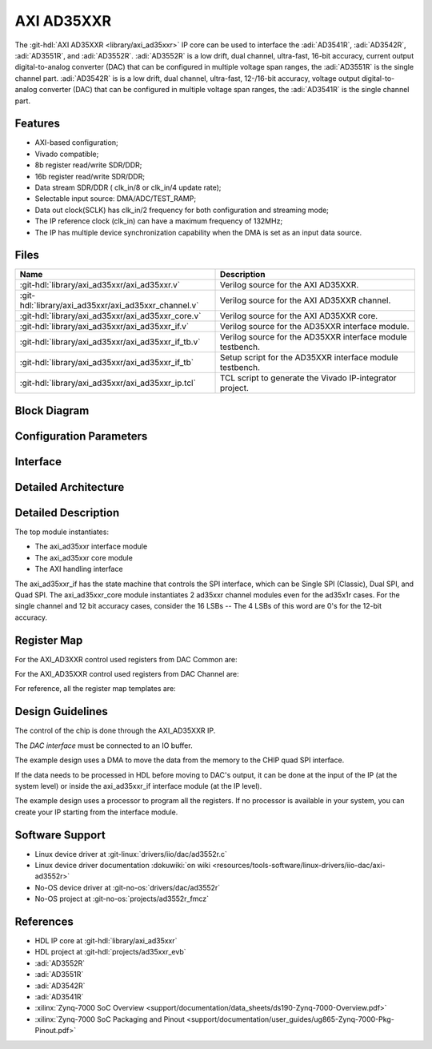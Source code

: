 .. _axi_ad35xxr:

AXI AD35XXR
================================================================================

.. hdl-component-diagram::
  :path: library/axi_ad35xxr

The :git-hdl:`AXI AD35XXR <library/axi_ad35xxr>` IP core can be used to
interface the :adi:`AD3541R`, :adi:`AD3542R`, :adi:`AD3551R`, and
:adi:`AD3552R`. :adi:`AD3552R` is a low drift, dual channel, ultra-fast, 
16-bit accuracy, current output digital-to-analog converter (DAC) that can be 
configured in multiple voltage span ranges, the :adi:`AD3551R` is the single 
channel part. :adi:`AD3542R` is is a low drift, dual channel, ultra-fast, 
12-/16-bit accuracy, voltage output digital-to-analog converter (DAC) that 
can be configured in multiple voltage span ranges, the :adi:`AD3541R` is the
single channel part.


Features
--------------------------------------------------------------------------------

* AXI-based configuration;
* Vivado compatible;
* 8b register read/write SDR/DDR;
* 16b register read/write SDR/DDR;
* Data stream SDR/DDR ( clk_in/8 or clk_in/4 update rate);
* Selectable input source: DMA/ADC/TEST_RAMP;
* Data out clock(SCLK) has clk_in/2 frequency for both configuration and streaming
  mode;
* The IP reference clock (clk_in) can have a maximum frequency of 132MHz;
* The IP has multiple device synchronization capability when the DMA is set
  as an input data source.


Files
--------------------------------------------------------------------------------

.. list-table::
   :header-rows: 1

   * - Name
     - Description
   * - :git-hdl:`library/axi_ad35xxr/axi_ad35xxr.v`
     - Verilog source for the AXI AD35XXR.
   * - :git-hdl:`library/axi_ad35xxr/axi_ad35xxr_channel.v`
     - Verilog source for the AXI AD35XXR channel.
   * - :git-hdl:`library/axi_ad35xxr/axi_ad35xxr_core.v`
     - Verilog source for the AXI AD35XXR core.
   * - :git-hdl:`library/axi_ad35xxr/axi_ad35xxr_if.v`
     - Verilog source for the AD35XXR interface module.
   * - :git-hdl:`library/axi_ad35xxr/axi_ad35xxr_if_tb.v`
     - Verilog source for the AD35XXR interface module testbench.
   * - :git-hdl:`library/axi_ad35xxr/axi_ad35xxr_if_tb`
     - Setup script for the AD35XXR interface module testbench.
   * - :git-hdl:`library/axi_ad35xxr/axi_ad35xxr_ip.tcl`
     - TCL script to generate the Vivado IP-integrator project.

Block Diagram
--------------------------------------------------------------------------------

.. image:: block_diagram.svg
   :alt: AXI AD35XXR block diagram

Configuration Parameters
--------------------------------------------------------------------------------

.. hdl-parameters::

   * - ID
     - Core ID should be unique for each IP in the system
     - 0
   * - FPGA_TECHNOLOGY
     - Encoded value describing the technology/generation of the FPGA device
       (Arria 10/7series)
   * - FPGA_FAMILY
     - Encoded value describing the family variant of the FPGA device(e.g., SX,
       GX, GT)
   * - SPEED_GRADE
     - Encoded value describing the FPGA's speed-grade
   * - DEV_PACKAGE
     - Encoded value describing the device package. The package might affect
       high-speed interfaces

Interface
--------------------------------------------------------------------------------

.. hdl-interfaces::

   * - dac_clk
     - Reference clock
   * - dma_data
     - Data from the DMAC when input source is set to DMA_DATA.
   * - valid_in_dma
     - Valid from the DMAC.
   * - dac_data_ready
     - Data ready signal for the DMAC.
   * - data_in_a
     - Data for channel 1 when input source is set to ADC_DATA.
   * - data_in_b
     - Data for channel 2 when input source is set to ADC_DATA.
   * - valid_in_a
     - Valid for channel 1.
   * - valid_in_b
     - Valid for channel 2.
   * - valid_in_dma_sec
     - Valid from a secondary DMAC if synchronization is needed.
   * - external_sync
     - External synchronization flag from another axi_ad35xxr IP.
   * - sync_ext_device
     - Start_sync external device to another _axi_ad35xxr IP.
   * - dac_sclk
     - Serial clock.
   * - dac_csn
     - Serial chip select.
   * - sdio_o
     - Serial data out to the DAC.
   * - sdio_i
     - Serial data in from the DAC.
   * - sdio_t
     - I/O buffer control signal.
   * - qspi_sel
     -  QSPI Mode Enable. High level enables quad SPI interface mode 
        (ad3552r and ad3551r).
   * - s_axi
     - Standard AXI Slave Memory Map interface.

Detailed Architecture
--------------------------------------------------------------------------------

.. image:: detailed_architecture.svg
   :alt: AXI AD3XXR detailed architecture

Detailed Description
--------------------------------------------------------------------------------

The top module instantiates:

* The axi_ad35xxr interface module
* The axi_ad35xxr core module
* The AXI handling interface

The axi_ad35xxr_if has the state machine that controls the SPI interface,
which can be Single SPI (Classic), Dual SPI, and Quad SPI.
The axi_ad35xxr_core module instantiates 2 ad35xxr channel modules even for
the ad35x1r cases. For the single channel and 12 bit accuracy cases, consider
the 16 LSBs -- The 4 LSBs of this word are 0's for the 12-bit accuracy.


Register Map
--------------------------------------------------------------------------------

For the AXI_AD3XXR control used registers from DAC Common are:

.. hdl-regmap::
   :name: AXI_AD35XXR_DAC_COMMON


For the AXI_AD35XXR control used registers from DAC Channel are:

.. hdl-regmap::
   :name: AXI_AD35XXR_DAC_CHANNEL

For reference, all the register map templates are:

.. hdl-regmap::
   :name: COMMON
   :no-type-info:

.. hdl-regmap::
   :name: DAC_COMMON
   :no-type-info:

.. hdl-regmap::
   :name: DAC_CHANNEL
   :no-type-info:

Design Guidelines
--------------------------------------------------------------------------------

The control of the chip is done through the AXI_AD35XXR IP.

The *DAC interface* must be connected to an IO buffer.

The example design uses a DMA to move the data from the memory to the CHIP quad
SPI interface.

If the data needs to be processed in HDL before moving to DAC's output, it can be
done at the input of the IP (at the system level) or inside the axi_ad35xxr_if
interface module (at the IP level).

The example design uses a processor to program all the registers. If no
processor is available in your system, you can create your IP starting from the
interface module.

Software Support
--------------------------------------------------------------------------------

* Linux device driver at :git-linux:`drivers/iio/dac/ad3552r.c`
* Linux device driver documentation
  :dokuwiki:`on wiki <resources/tools-software/linux-drivers/iio-dac/axi-ad3552r>`
* No-OS device driver at :git-no-os:`drivers/dac/ad3552r`
* No-OS project at :git-no-os:`projects/ad3552r_fmcz`

References
--------------------------------------------------------------------------------

* HDL IP core at :git-hdl:`library/axi_ad35xxr`
* HDL project at :git-hdl:`projects/ad35xxr_evb`
* :adi:`AD3552R`
* :adi:`AD3551R`
* :adi:`AD3542R`
* :adi:`AD3541R`
* :xilinx:`Zynq-7000 SoC Overview <support/documentation/data_sheets/ds190-Zynq-7000-Overview.pdf>`
* :xilinx:`Zynq-7000 SoC Packaging and Pinout <support/documentation/user_guides/ug865-Zynq-7000-Pkg-Pinout.pdf>`
